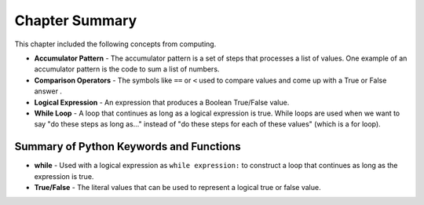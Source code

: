 ..  Copyright (C)  Mark Guzdial, Barbara Ericson, Briana Morrison
    Permission is granted to copy, distribute and/or modify this document
    under the terms of the GNU Free Documentation License, Version 1.3 or
    any later version published by the Free Software Foundation; with
    Invariant Sections being Forward, Prefaces, and Contributor List,
    no Front-Cover Texts, and no Back-Cover Texts.  A copy of the license
    is included in the section entitled "GNU Free Documentation License".

.. setup for automatic question numbering.

Chapter Summary
============================

This chapter included the following concepts from computing.

.. index::
    single: accumulator pattern
    single: comparison operator
    single: logical expression
    single: while loop

- **Accumulator Pattern** - The accumulator pattern is a set of steps that processes a list
  of values.  One example of an accumulator pattern is the code to sum a list of numbers.
- **Comparison Operators** - The symbols like ``==`` or ``<`` used to compare values and
  come up with a True or False answer . 
- **Logical Expression** - An expression that produces a Boolean True/False value.
- **While Loop** - A loop that continues as long as a logical expression is true. While
  loops are used when we want to say "do these steps as long as..." instead of "do these
  steps for each of these values" (which is a for loop).

Summary of Python Keywords and Functions
-------------------------------------------- 

- **while** - Used with a logical expression as ``while expression:`` to construct a
  loop that continues as long as the expression is true.
- **True/False** - The literal values that can be used to represent a logical true or
  false value.
